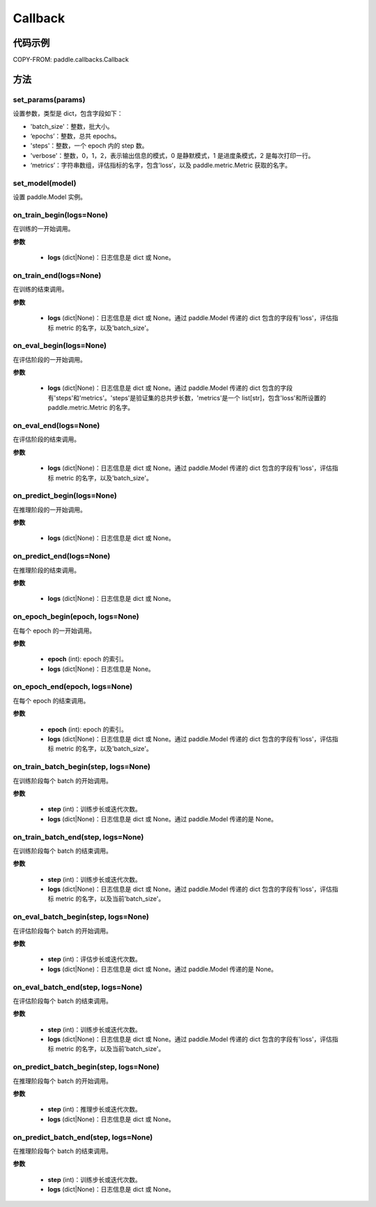 .. _cn_api_paddle_callbacks_Callback:

Callback
-------------------------------

.. py:class:: paddle.callbacks.Callback()

 ``Callback`` 是一个基类，用于实现用户自定义的 callback。如果想使用除 :ref:`EarlyStopping <_cn_api_paddle_callbacks_EarlyStopping>` 外的自定义策略终止训练，可以通过在自定义的 callback 类中设置 ``model.stop_training=True`` 来实现。

代码示例
::::::::::::


COPY-FROM: paddle.callbacks.Callback

方法
:::::::::

set_params(params)
'''''''''

设置参数，类型是 dict，包含字段如下：

- 'batch_size'：整数，批大小。
- ‘epochs’：整数，总共 epochs。
- 'steps'：整数，一个 epoch 内的 step 数。
- 'verbose'：整数，0，1，2，表示输出信息的模式，0 是静默模式，1 是进度条模式，2 是每次打印一行。
- ‘metrics’：字符串数组，评估指标的名字，包含’loss‘，以及 paddle.metric.Metric 获取的名字。

set_model(model)
'''''''''

设置 paddle.Model 实例。

on_train_begin(logs=None)
'''''''''

在训练的一开始调用。

**参数**

    - **logs** (dict|None)：日志信息是 dict 或 None。

on_train_end(logs=None)
'''''''''

在训练的结束调用。

**参数**

    - **logs** (dict|None)：日志信息是 dict 或 None。通过 paddle.Model 传递的 dict 包含的字段有'loss'，评估指标 metric 的名字，以及'batch_size'。


on_eval_begin(logs=None)
'''''''''

在评估阶段的一开始调用。

**参数**

    - **logs** (dict|None)：日志信息是 dict 或 None。通过 paddle.Model 传递的 dict 包含的字段有'steps'和'metrics'。'steps'是验证集的总共步长数，'metrics'是一个 list[str]，包含'loss'和所设置的 paddle.metric.Metric 的名字。

on_eval_end(logs=None)
'''''''''

在评估阶段的结束调用。

**参数**

    - **logs** (dict|None)：日志信息是 dict 或 None。通过 paddle.Model 传递的 dict 包含的字段有'loss'，评估指标 metric 的名字，以及'batch_size'。


on_predict_begin(logs=None)
'''''''''

在推理阶段的一开始调用。

**参数**

    - **logs** (dict|None)：日志信息是 dict 或 None。


on_predict_end(logs=None)
'''''''''

在推理阶段的结束调用。

**参数**

    - **logs** (dict|None)：日志信息是 dict 或 None。


on_epoch_begin(epoch, logs=None)
'''''''''

在每个 epoch 的一开始调用。

**参数**

    - **epoch** (int): epoch 的索引。
    - **logs** (dict|None)：日志信息是 None。

on_epoch_end(epoch, logs=None)
'''''''''

在每个 epoch 的结束调用。

**参数**

    - **epoch** (int): epoch 的索引。
    - **logs** (dict|None)：日志信息是 dict 或 None。通过 paddle.Model 传递的 dict 包含的字段有'loss'，评估指标 metric 的名字，以及'batch_size'。


on_train_batch_begin(step, logs=None)
'''''''''

在训练阶段每个 batch 的开始调用。

**参数**

    - **step** (int)：训练步长或迭代次数。
    - **logs** (dict|None)：日志信息是 dict 或 None。通过 paddle.Model 传递的是 None。


on_train_batch_end(step, logs=None)
'''''''''

在训练阶段每个 batch 的结束调用。

**参数**

    - **step** (int)：训练步长或迭代次数。
    - **logs** (dict|None)：日志信息是 dict 或 None。通过 paddle.Model 传递的 dict 包含的字段有'loss'，评估指标 metric 的名字，以及当前'batch_size'。


on_eval_batch_begin(step, logs=None)
'''''''''

在评估阶段每个 batch 的开始调用。

**参数**

    - **step** (int)：评估步长或迭代次数。
    - **logs** (dict|None)：日志信息是 dict 或 None。通过 paddle.Model 传递的是 None。

on_eval_batch_end(step, logs=None)
'''''''''

在评估阶段每个 batch 的结束调用。

**参数**

    - **step** (int)：训练步长或迭代次数。
    - **logs** (dict|None)：日志信息是 dict 或 None。通过 paddle.Model 传递的 dict 包含的字段有'loss'，评估指标 metric 的名字，以及当前'batch_size'。

on_predict_batch_begin(step, logs=None)
'''''''''

在推理阶段每个 batch 的开始调用。

**参数**

    - **step** (int)：推理步长或迭代次数。
    - **logs** (dict|None)：日志信息是 dict 或 None。

on_predict_batch_end(step, logs=None)
'''''''''

在推理阶段每个 batch 的结束调用。

**参数**

    - **step** (int)：训练步长或迭代次数。
    - **logs** (dict|None)：日志信息是 dict 或 None。
